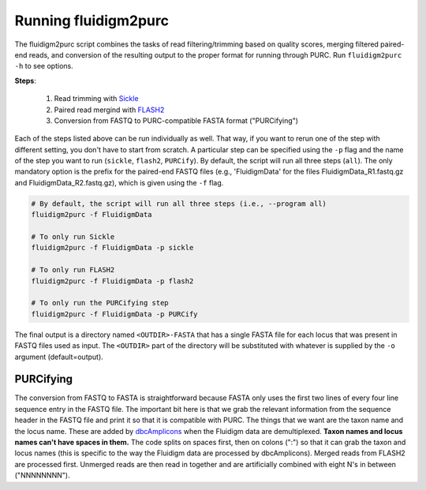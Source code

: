 .. _Fluidigm2Purc:

Running fluidigm2purc
=====================

The fluidigm2purc script combines the tasks of read filtering/trimming based on
quality scores, merging filtered paired-end reads, and conversion of the resulting
output to the proper format for running through PURC. Run ``fluidigm2purc -h`` to
see options.

**Steps**:

    #. Read trimming with `Sickle <https://github.com/najoshi/sickle>`_
    #. Paired read mergind with `FLASH2 <https://github.com/dstreett/FLASH2>`_
    #. Conversion from FASTQ to PURC-compatible FASTA format ("PURCifying")

Each of the steps listed above can be run individually as well. That way, if you
want to rerun one of the step with different setting, you don't have to start from
scratch. A particular step can be specified using the ``-p`` flag and the name
of the step you want to run (``sickle``, ``flash2``, ``PURCify``). By default,
the script will run all three steps (``all``). The only mandatory
option is the prefix for the paired-end FASTQ files (e.g., 'FluidigmData' for the files
FluidigmData_R1.fastq.gz and FluidigmData_R2.fastq.gz), which is given using the
``-f`` flag.

.. code:: bash

    # By default, the script will run all three steps (i.e., --program all)
    fluidigm2purc -f FluidigmData

    # To only run Sickle
    fluidigm2purc -f FluidigmData -p sickle

    # To only run FLASH2
    fluidigm2purc -f FluidigmData -p flash2

    # To only run the PURCifying step
    fluidigm2purc -f FluidigmData -p PURCify

The final output is a directory named ``<OUTDIR>-FASTA`` that has a single FASTA
file for each locus that was present in FASTQ files used as input. The ``<OUTDIR>``
part of the directory will be substituted with whatever is supplied by the ``-o``
argument (default=output).

PURCifying
----------

The conversion from FASTQ to FASTA is straightforward because FASTA only uses the
first two lines of every four line sequence entry in the FASTQ file. The important
bit here is that we grab the relevant information from the sequence header in
the FASTQ file and print it so that it is compatible with PURC. The things that
we want are the taxon name and the locus name. These are added by
`dbcAmplicons <https://github.com/msettles/dbcAmplicons>`_ when the Fluidigm
data are demultiplexed. **Taxon names and locus names can't
have spaces in them.** The code splits on spaces first, then on colons (":") so that it can
grab the taxon and locus names (this is specific to the way the Fluidigm data are processed
by dbcAmplicons). Merged reads from FLASH2 are processed first.
Unmerged reads are then read in together and are
artificially combined with eight N's in between ("NNNNNNNN").

